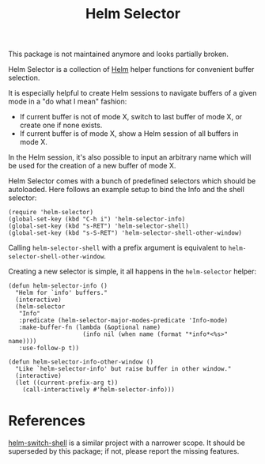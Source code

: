 #+TITLE: Helm Selector

This package is not maintained anymore and looks partially broken.

Helm Selector is a collection of [[Https://emacs-helm.github.io/helm/][Helm]] helper functions for convenient buffer
selection.

It is especially helpful to create Helm sessions to navigate buffers of a given
mode in a "do what I mean" fashion:

- If current buffer is not of mode X, switch to last buffer of mode X, or create
  one if none exists.
- If current buffer is of mode X, show a Helm session of all buffers in mode X.

In the Helm session, it's also possible to input an arbitrary name which will be
used for the creation of a new buffer of mode X.

Helm Selector comes with a bunch of predefined selectors which should be
autoloaded.  Here follows an example setup to bind the Info and the shell
selector:

#+begin_src elisp
(require 'helm-selector)
(global-set-key (kbd "C-h i") 'helm-selector-info)
(global-set-key (kbd "s-RET") 'helm-selector-shell)
(global-set-key (kbd "s-S-RET") 'helm-selector-shell-other-window)
#+end_src

Calling =helm-selector-shell= with a prefix argument is equivalent to
=helm-selector-shell-other-window=.

Creating a new selector is simple, it all happens in the =helm-selector= helper:

#+begin_src elisp
(defun helm-selector-info ()
  "Helm for `info' buffers."
  (interactive)
  (helm-selector
   "Info"
   :predicate (helm-selector-major-modes-predicate 'Info-mode)
   :make-buffer-fn (lambda (&optional name)
                     (info nil (when name (format "*info*<%s>" name))))
   :use-follow-p t))

(defun helm-selector-info-other-window ()
  "Like `helm-selector-info' but raise buffer in other window."
  (interactive)
  (let ((current-prefix-arg t))
    (call-interactively #'helm-selector-info)))
#+end_src


* References

[[https://github.com/jamesnvc/helm-switch-shell][helm-switch-shell]] is a similar project with a narrower scope.  It should be
superseded by this package; if not, please report the missing features.
